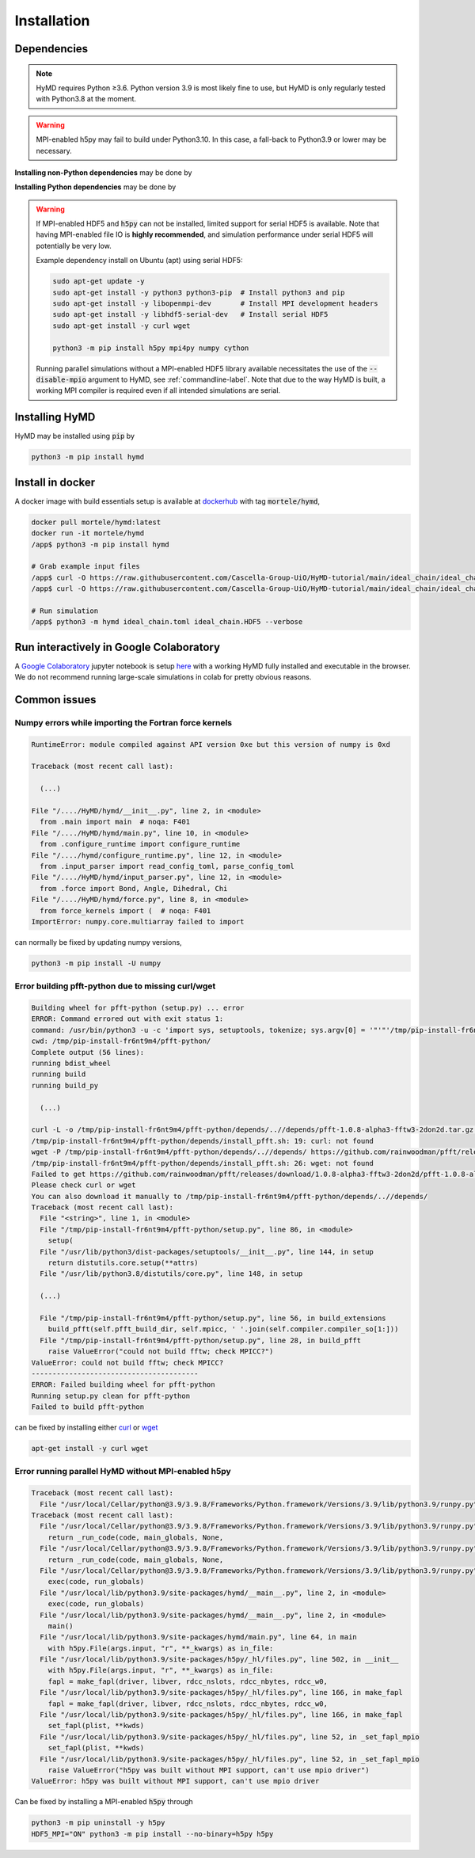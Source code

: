 .. _installation-label:

Installation
############

Dependencies
============

.. note::
    HyMD requires Python ≥3.6. Python version 3.9 is most likely fine
    to use, but HyMD is only regularly tested with Python3.8 at the moment.

.. warning::
    MPI-enabled h5py may fail to build under Python3.10. In this case, a
    fall-back to Python3.9 or lower may be necessary.


**Installing non-Python dependencies** may be done by

.. tabs::

   .. group-tab:: Ubuntu (apt)

       .. code-block:: bash

           sudo apt-get update -y
           sudo apt-get install -y python3 python3-pip  # Install python3 and pip
           sudo apt-get install -y libopenmpi-dev       # Install MPI development headers
           sudo apt-get install -y libhdf5-openmpi-dev  # Install MPI-enabled HDF5
           sudo apt-get install -y pkg-config           # Install pkg-config, required for h5py install
           sudo apt-get install -y curl wget

   .. group-tab:: Fedora (dnf)

       .. code-block:: bash

           sudo dnf update -y
           sudo dnf install -y python3.9 python3-devel  # Install python3 and pip
           sudo dnf install -y openmpi-devel            # Install MPI development headers
           sudo dnf install -y hdf5-openmpi-devel       # Install MPI-enabled HDF5
           sudo dnf install -y curl wget


      The automatic download and building of PFFT has some issues, so we
      manually build FFTW and PFFT before calling :code:`pip3 install pfft-python`.

      .. code-block:: bash

           sudo dnf install -y git
           sudo dnf install -y libtool
           sudo dnf install -y fftw-openmpi-devel fftw-openmpi-libs
           export PATH=$PATH:/usr/lib64/openmpi/bin/                 # Ensure MPICC is in path
           git clone https://github.com/mpip/pfft.git
           cd pfft/
           ./bootstrap.sh
           ./configure
           make
           make install


   .. group-tab:: Mac OSX (brew)

       .. code-block:: bash

           brew update
           brew install python      # Install python3 and pip
           brew install open-mpi    # Install MPI development headers
           brew install hdf5-mpi    # Install MPI-enabled HDF5
           brew install pkg-config  # Install pkg-config, required for h5py install
           brew install curl wget

**Installing Python dependencies** may be done by

.. tabs::

   .. group-tab:: Ubuntu (apt)

       .. code-block:: bash

           python3 -m pip install --upgrade pip
           CC="mpicc" HDF5_MPI="ON" python3 -m pip install --no-binary=h5py h5py
           python3 -m pip install mpi4py numpy cython


   .. group-tab:: Fedora (dnf)

       .. code-block:: bash

          python3.9 -m ensurepip --upgrade
          PATH=$PATH:/usr/lib64/openmpi/bin/:/usr/lib64/openmpi/lib/
          python3.9 -m pip install mpi4py numpy cython
          export HDF5_DIR="/usr/lib64/openmpi/"
          CC="mpicc" HDF5_MPI="ON" python3.9 -m pip install --no-binary=h5py h5py

   .. group-tab:: Mac OSX (brew)

       Find the location of the installed :code:`hdf5-mpi` package by

       .. code-block:: bash

           find /usr -iname "*hdf5.h"

       or

       .. code-block:: bash

           brew info hdf5-mpi

      and extract the path, which will look like for example
      :code:`/usr/local/Cellar/hdf5-mpi/1.13.0/`. Export it as :code:`HDF5_DIR`

       .. code-block:: bash

           python3 -m ensurepip --upgrade
           export HDF5_DIR="/usr/local/Cellar/hdf5-mpi/1.13.0/"
           CC="mpicc" HDF5_MPI="ON" python3 -m pip install --no-binary=h5py h5py
           python3 -m pip install mpi4py numpy cython


.. warning::

    If MPI-enabled HDF5 and :code:`h5py` can not be installed, limited support
    for serial HDF5 is available. Note that having MPI-enabled file IO is
    **highly recommended**, and simulation performance under serial HDF5 will
    potentially be very low.

    Example dependency install on Ubuntu (apt) using serial HDF5:

    .. code-block:: bash

        sudo apt-get update -y
        sudo apt-get install -y python3 python3-pip  # Install python3 and pip
        sudo apt-get install -y libopenmpi-dev       # Install MPI development headers
        sudo apt-get install -y libhdf5-serial-dev   # Install serial HDF5
        sudo apt-get install -y curl wget

        python3 -m pip install h5py mpi4py numpy cython

    Running parallel simulations without a
    MPI-enabled HDF5 library available necessitates the use of the
    :code:`--disable-mpio` argument to HyMD, see :ref:`commandline-label`. Note that
    due to the way HyMD is built, a working MPI compiler is required even if all
    intended simulations are serial.


Installing HyMD
===============
HyMD may be installed using :code:`pip` by

.. code-block:: bash

   python3 -m pip install hymd



Install in docker
=================
A docker image with build essentials setup is available at `dockerhub`_ with tag
:code:`mortele/hymd`,

.. code-block:: bash

   docker pull mortele/hymd:latest
   docker run -it mortele/hymd
   /app$ python3 -m pip install hymd

   # Grab example input files
   /app$ curl -O https://raw.githubusercontent.com/Cascella-Group-UiO/HyMD-tutorial/main/ideal_chain/ideal_chain.toml
   /app$ curl -O https://raw.githubusercontent.com/Cascella-Group-UiO/HyMD-tutorial/main/ideal_chain/ideal_chain.HDF5

   # Run simulation
   /app$ python3 -m hymd ideal_chain.toml ideal_chain.HDF5 --verbose

.. _dockerhub:
   https://hub.docker.com/repository/docker/mortele/hymd


Run interactively in Google Colaboratory
========================================
A `Google Colaboratory`_ jupyter notebook is setup `here`_ with a working HyMD
fully installed and executable in the browser. We do not recommend running
large-scale simulations in colab for pretty obvious reasons.

.. _`Google colaboratory` :
   https://colab.research.google.com/
.. _`here` :
   https://colab.research.google.com/drive/1jfzRaXjL3q53J4U8OrCgADepmf_HuCOh?usp=sharing


Common issues
=============

Numpy errors while importing the Fortran force kernels
------------------------------------------------------

.. code-block:: python

    RuntimeError: module compiled against API version 0xe but this version of numpy is 0xd

    Traceback (most recent call last):

      (...)

    File "/..../HyMD/hymd/__init__.py", line 2, in <module>
      from .main import main  # noqa: F401
    File "/..../HyMD/hymd/main.py", line 10, in <module>
      from .configure_runtime import configure_runtime
    File "/..../hymd/configure_runtime.py", line 12, in <module>
      from .input_parser import read_config_toml, parse_config_toml
    File "/..../HyMD/hymd/input_parser.py", line 12, in <module>
      from .force import Bond, Angle, Dihedral, Chi
    File "/..../HyMD/hymd/force.py", line 8, in <module>
      from force_kernels import (  # noqa: F401
    ImportError: numpy.core.multiarray failed to import

can normally be fixed by updating numpy versions,

.. code-block:: bash

    python3 -m pip install -U numpy


Error building pfft-python due to missing curl/wget
---------------------------------------------------

.. code-block:: python

    Building wheel for pfft-python (setup.py) ... error
    ERROR: Command errored out with exit status 1:
    command: /usr/bin/python3 -u -c 'import sys, setuptools, tokenize; sys.argv[0] = '"'"'/tmp/pip-install-fr6nt9m4/pfft-python/setup.py'"'"'; __file__='"'"'/tmp/pip-install-fr6nt9m4/pfft-python/setup.py'"'"';f=getattr(tokenize, '"'"'open'"'"', open)(__file__);code=f.read().replace('"'"'\r\n'"'"', '"'"'\n'"'"');f.close();exec(compile(code, __file__, '"'"'exec'"'"'))' bdist_wheel -d /tmp/pip-wheel-ne5et1y_
    cwd: /tmp/pip-install-fr6nt9m4/pfft-python/
    Complete output (56 lines):
    running bdist_wheel
    running build
    running build_py

      (...)

    curl -L -o /tmp/pip-install-fr6nt9m4/pfft-python/depends/..//depends/pfft-1.0.8-alpha3-fftw3-2don2d.tar.gz https://github.com/rainwoodman/pfft/releases/download/1.0.8-alpha3-fftw3-2don2d/pfft-1.0.8-alpha3-fftw3-2don2d.tar.gz
    /tmp/pip-install-fr6nt9m4/pfft-python/depends/install_pfft.sh: 19: curl: not found
    wget -P /tmp/pip-install-fr6nt9m4/pfft-python/depends/..//depends/ https://github.com/rainwoodman/pfft/releases/download/1.0.8-alpha3-fftw3-2don2d/pfft-1.0.8-alpha3-fftw3-2don2d.tar.gz
    /tmp/pip-install-fr6nt9m4/pfft-python/depends/install_pfft.sh: 26: wget: not found
    Failed to get https://github.com/rainwoodman/pfft/releases/download/1.0.8-alpha3-fftw3-2don2d/pfft-1.0.8-alpha3-fftw3-2don2d.tar.gz
    Please check curl or wget
    You can also download it manually to /tmp/pip-install-fr6nt9m4/pfft-python/depends/..//depends/
    Traceback (most recent call last):
      File "<string>", line 1, in <module>
      File "/tmp/pip-install-fr6nt9m4/pfft-python/setup.py", line 86, in <module>
        setup(
      File "/usr/lib/python3/dist-packages/setuptools/__init__.py", line 144, in setup
        return distutils.core.setup(**attrs)
      File "/usr/lib/python3.8/distutils/core.py", line 148, in setup

      (...)

      File "/tmp/pip-install-fr6nt9m4/pfft-python/setup.py", line 56, in build_extensions
        build_pfft(self.pfft_build_dir, self.mpicc, ' '.join(self.compiler.compiler_so[1:]))
      File "/tmp/pip-install-fr6nt9m4/pfft-python/setup.py", line 28, in build_pfft
        raise ValueError("could not build fftw; check MPICC?")
    ValueError: could not build fftw; check MPICC?
    ----------------------------------------
    ERROR: Failed building wheel for pfft-python
    Running setup.py clean for pfft-python
    Failed to build pfft-python

can be fixed by installing either `curl`_ or `wget`_

.. code-block:: bash

    apt-get install -y curl wget


.. _`curl`:
   https://curl.se/

.. _`wget`:
   https://www.gnu.org/software/wget/


Error running parallel HyMD without MPI-enabled h5py
----------------------------------------------------

.. code-block:: python

   Traceback (most recent call last):
     File "/usr/local/Cellar/python@3.9/3.9.8/Frameworks/Python.framework/Versions/3.9/lib/python3.9/runpy.py", line 197, in _run_module_as_main
   Traceback (most recent call last):
     File "/usr/local/Cellar/python@3.9/3.9.8/Frameworks/Python.framework/Versions/3.9/lib/python3.9/runpy.py", line 197, in _run_module_as_main
       return _run_code(code, main_globals, None,
     File "/usr/local/Cellar/python@3.9/3.9.8/Frameworks/Python.framework/Versions/3.9/lib/python3.9/runpy.py", line 87, in _run_code
       return _run_code(code, main_globals, None,
     File "/usr/local/Cellar/python@3.9/3.9.8/Frameworks/Python.framework/Versions/3.9/lib/python3.9/runpy.py", line 87, in _run_code
       exec(code, run_globals)
     File "/usr/local/lib/python3.9/site-packages/hymd/__main__.py", line 2, in <module>
       exec(code, run_globals)
     File "/usr/local/lib/python3.9/site-packages/hymd/__main__.py", line 2, in <module>
       main()
     File "/usr/local/lib/python3.9/site-packages/hymd/main.py", line 64, in main
       with h5py.File(args.input, "r", **_kwargs) as in_file:
     File "/usr/local/lib/python3.9/site-packages/h5py/_hl/files.py", line 502, in __init__
       with h5py.File(args.input, "r", **_kwargs) as in_file:
       fapl = make_fapl(driver, libver, rdcc_nslots, rdcc_nbytes, rdcc_w0,
     File "/usr/local/lib/python3.9/site-packages/h5py/_hl/files.py", line 166, in make_fapl
       fapl = make_fapl(driver, libver, rdcc_nslots, rdcc_nbytes, rdcc_w0,
     File "/usr/local/lib/python3.9/site-packages/h5py/_hl/files.py", line 166, in make_fapl
       set_fapl(plist, **kwds)
     File "/usr/local/lib/python3.9/site-packages/h5py/_hl/files.py", line 52, in _set_fapl_mpio
       set_fapl(plist, **kwds)
     File "/usr/local/lib/python3.9/site-packages/h5py/_hl/files.py", line 52, in _set_fapl_mpio
       raise ValueError("h5py was built without MPI support, can't use mpio driver")
   ValueError: h5py was built without MPI support, can't use mpio driver

Can be fixed by installing a MPI-enabled :code:`h5py` through

.. code-block:: bash

   python3 -m pip uninstall -y h5py
   HDF5_MPI="ON" python3 -m pip install --no-binary=h5py h5py
